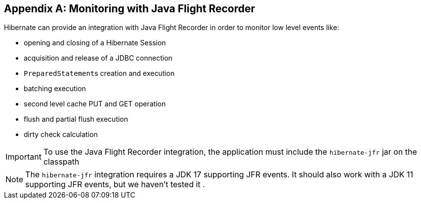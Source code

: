 [appendix]
[[appendix-monitoring-with-JFR]]
== Monitoring with Java Flight Recorder
:sourcedir: extras

Hibernate can provide an integration with Java Flight Recorder in order to monitor low level events like:

* opening and closing of a Hibernate Session
* acquisition and release of a JDBC connection
* ``PreparedStatement``s creation and execution
* batching execution
* second level cache PUT and GET operation
* flush and partial flush execution
* dirty check calculation

[IMPORTANT]
====
To use the Java Flight Recorder integration, the application must include the `hibernate-jfr` jar on the classpath
====

[NOTE]
====
The `hibernate-jfr` integration requires a JDK 17 supporting JFR events.  It should also work with a JDK 11 supporting JFR events, but we haven't tested it .
====



